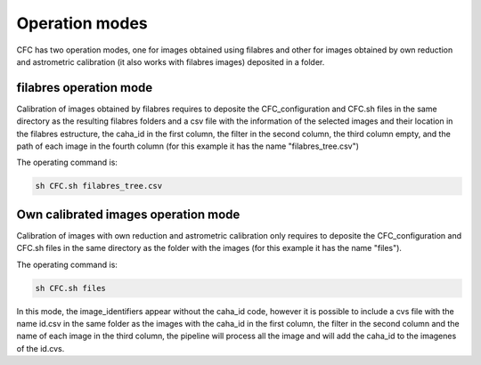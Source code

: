 Operation modes
***************

CFC has two operation modes, one for images obtained using filabres and other for images obtained by own reduction and astrometric calibration (it also works with filabres images) deposited in a folder. 

filabres operation mode
-----------------------

Calibration of images obtained by filabres requires to deposite the CFC_configuration and CFC.sh files in the same directory as the resulting filabres folders and a csv file with the information of the selected images and their location in the filabres estructure, the caha_id in the first column, the filter in the second column, the third column empty,  and the path of each image in the fourth column (for this example it has the name "filabres_tree.csv")

The operating command is:

.. code-block:: bash 

   sh CFC.sh filabres_tree.csv

Own calibrated images operation mode
------------------------------------

Calibration of images with own reduction and astrometric calibration only requires to deposite the CFC_configuration and CFC.sh files in the same directory as the folder with the images (for this example it has the name "files").

The operating command is:

.. code-block:: bash 

   sh CFC.sh files

In this mode, the image_identifiers appear without the caha_id code, however it is possible to include a cvs file with the name id.csv in the same folder as the images with the caha_id in the first column, the filter in the second column and the name of each image in the third column, the pipeline will process all the image and will add the caha_id to the imagenes of the id.cvs.
